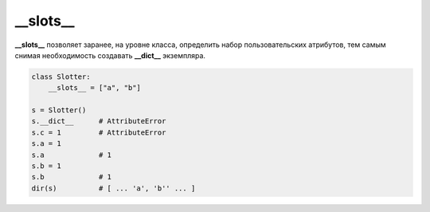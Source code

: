 __slots__
=========

**__slots__** позволяет заранее, на уровне класса, определить набор пользовательских атрибутов, тем самым снимая необходимость создавать **__dict__** экземпляра.


.. code-block:: python

    class Slotter:
        __slots__ = ["a", "b"]

    s = Slotter()
    s.__dict__      # AttributeError
    s.c = 1         # AttributeError
    s.a = 1
    s.a             # 1
    s.b = 1
    s.b             # 1
    dir(s)          # [ ... 'a', 'b'' ... ]
